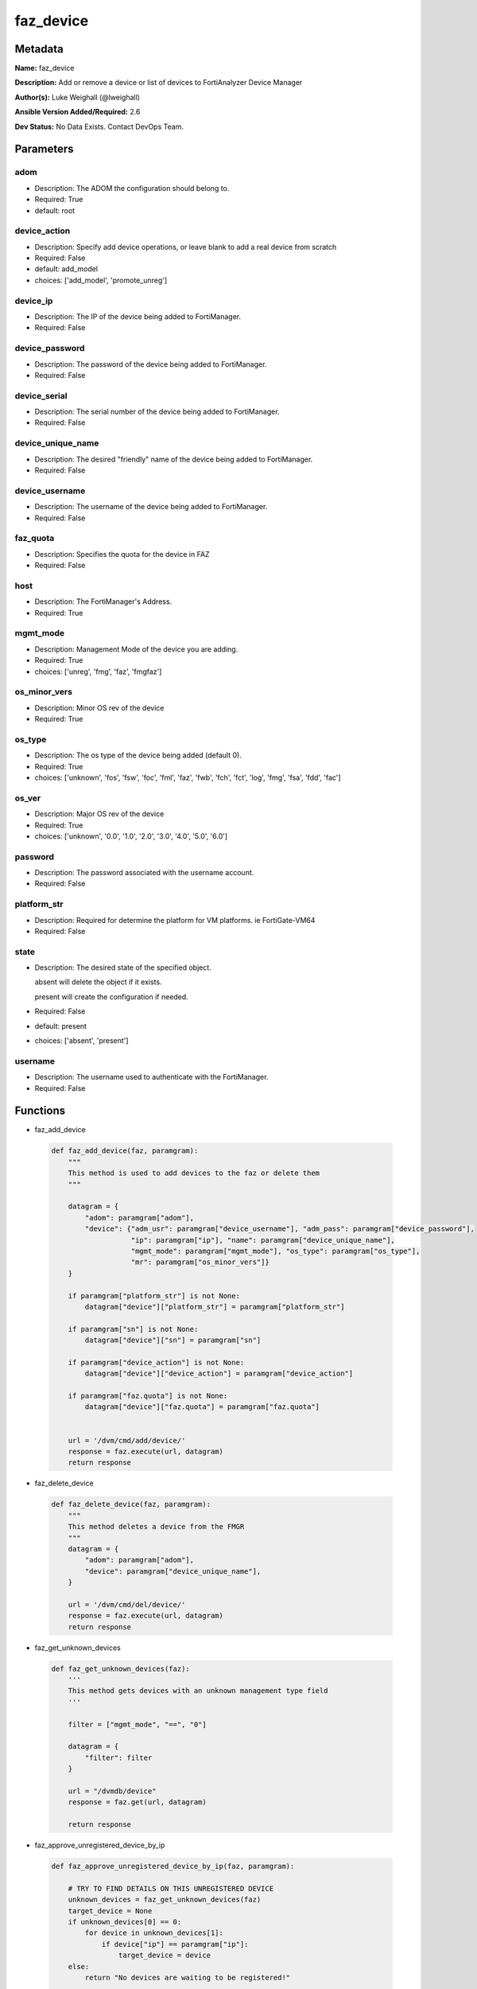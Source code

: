 ==========
faz_device
==========


Metadata
--------




**Name:** faz_device

**Description:** Add or remove a device or list of devices to FortiAnalyzer Device Manager


**Author(s):** Luke Weighall (@lweighall)

**Ansible Version Added/Required:** 2.6

**Dev Status:** No Data Exists. Contact DevOps Team.

Parameters
----------

adom
++++

- Description: The ADOM the configuration should belong to.


- Required: True

- default: root

device_action
+++++++++++++

- Description: Specify add device operations, or leave blank to add a real device from scratch


- Required: False

- default: add_model

- choices: ['add_model', 'promote_unreg']

device_ip
+++++++++

- Description: The IP of the device being added to FortiManager.


- Required: False

device_password
+++++++++++++++

- Description: The password of the device being added to FortiManager.


- Required: False

device_serial
+++++++++++++

- Description: The serial number of the device being added to FortiManager.


- Required: False

device_unique_name
++++++++++++++++++

- Description: The desired "friendly" name of the device being added to FortiManager.


- Required: False

device_username
+++++++++++++++

- Description: The username of the device being added to FortiManager.


- Required: False

faz_quota
+++++++++

- Description: Specifies the quota for the device in FAZ


- Required: False

host
++++

- Description: The FortiManager's Address.


- Required: True

mgmt_mode
+++++++++

- Description: Management Mode of the device you are adding.


- Required: True

- choices: ['unreg', 'fmg', 'faz', 'fmgfaz']

os_minor_vers
+++++++++++++

- Description: Minor OS rev of the device


- Required: True

os_type
+++++++

- Description: The os type of the device being added (default 0).

- Required: True

- choices: ['unknown', 'fos', 'fsw', 'foc', 'fml', 'faz', 'fwb', 'fch', 'fct', 'log', 'fmg', 'fsa', 'fdd', 'fac']

os_ver
++++++

- Description: Major OS rev of the device

- Required: True

- choices: ['unknown', '0.0', '1.0', '2.0', '3.0', '4.0', '5.0', '6.0']

password
++++++++

- Description: The password associated with the username account.

- Required: False

platform_str
++++++++++++

- Description: Required for determine the platform for VM platforms. ie FortiGate-VM64

- Required: False

state
+++++

- Description: The desired state of the specified object.

  absent will delete the object if it exists.

  present will create the configuration if needed.

- Required: False

- default: present

- choices: ['absent', 'present']

username
++++++++

- Description: The username used to authenticate with the FortiManager.

- Required: False

Functions
---------

- faz_add_device

 .. code-block:: python

    def faz_add_device(faz, paramgram):
        """
        This method is used to add devices to the faz or delete them
        """

        datagram = {
            "adom": paramgram["adom"],
            "device": {"adm_usr": paramgram["device_username"], "adm_pass": paramgram["device_password"],
                       "ip": paramgram["ip"], "name": paramgram["device_unique_name"],
                       "mgmt_mode": paramgram["mgmt_mode"], "os_type": paramgram["os_type"],
                       "mr": paramgram["os_minor_vers"]}
        }

        if paramgram["platform_str"] is not None:
            datagram["device"]["platform_str"] = paramgram["platform_str"]

        if paramgram["sn"] is not None:
            datagram["device"]["sn"] = paramgram["sn"]

        if paramgram["device_action"] is not None:
            datagram["device"]["device_action"] = paramgram["device_action"]

        if paramgram["faz.quota"] is not None:
            datagram["device"]["faz.quota"] = paramgram["faz.quota"]


        url = '/dvm/cmd/add/device/'
        response = faz.execute(url, datagram)
        return response



- faz_delete_device

 .. code-block:: python

    def faz_delete_device(faz, paramgram):
        """
        This method deletes a device from the FMGR
        """
        datagram = {
            "adom": paramgram["adom"],
            "device": paramgram["device_unique_name"],
        }

        url = '/dvm/cmd/del/device/'
        response = faz.execute(url, datagram)
        return response



- faz_get_unknown_devices

 .. code-block:: python

    def faz_get_unknown_devices(faz):
        '''
        This method gets devices with an unknown management type field
        '''

        filter = ["mgmt_mode", "==", "0"]

        datagram = {
            "filter": filter
        }

        url = "/dvmdb/device"
        response = faz.get(url, datagram)

        return response



- faz_approve_unregistered_device_by_ip

 .. code-block:: python

    def faz_approve_unregistered_device_by_ip(faz, paramgram):

        # TRY TO FIND DETAILS ON THIS UNREGISTERED DEVICE
        unknown_devices = faz_get_unknown_devices(faz)
        target_device = None
        if unknown_devices[0] == 0:
            for device in unknown_devices[1]:
                if device["ip"] == paramgram["ip"]:
                    target_device = device
        else:
            return "No devices are waiting to be registered!"

        # now that we have the target device details...fill out the datagram and make the call to promote it
        if target_device is not None:
            target_device_paramgram = {
                "adom": paramgram["adom"],
                "ip": target_device["ip"],
                "device_username": paramgram["device_username"],
                "device_password": paramgram["device_password"],
                "device_unique_name": paramgram["device_unique_name"],
                "sn": target_device["sn"],
                "os_type": target_device["os_type"],
                "mgmt_mode": paramgram["mgmt_mode"],
                "os_minor_vers": target_device["mr"],
                "os_ver": target_device["os_ver"],
                "platform_str": target_device["platform_str"],
                "faz.quota": target_device["faz.quota"],
                "device_action": paramgram["device_action"]
            }

            add_device = faz_add_device(faz, target_device_paramgram)
            return add_device


        return str("Couldn't find the desired device with ip: " + str(paramgram["device_ip"]))



- faz_approve_unregistered_device_by_name

 .. code-block:: python

    def faz_approve_unregistered_device_by_name(faz, paramgram):

        # TRY TO FIND DETAILS ON THIS UNREGISTERED DEVICE
        unknown_devices = faz_get_unknown_devices(faz)
        target_device = None
        if unknown_devices[0] == 0:
            for device in unknown_devices[1]:
                if device["name"] == paramgram["device_unique_name"]:
                    target_device = device
        else:
            return "No devices are waiting to be registered!"

        # now that we have the target device details...fill out the datagram and make the call to promote it
        if target_device is not None:
            target_device_paramgram = {
                "adom": paramgram["adom"],
                "ip": target_device["ip"],
                "device_username": paramgram["device_username"],
                "device_password": paramgram["device_password"],
                "device_unique_name": paramgram["device_unique_name"],
                "sn": target_device["sn"],
                "os_type": target_device["os_type"],
                "mgmt_mode": paramgram["mgmt_mode"],
                "os_minor_vers": target_device["mr"],
                "os_ver": target_device["os_ver"],
                "platform_str": target_device["platform_str"],
                "faz.quota": target_device["faz.quota"],
                "device_action": paramgram["device_action"]
            }

            add_device = faz_add_device(faz, target_device_paramgram)
            return add_device


        return str("Couldn't find the desired device with name: " + str(paramgram["device_unique_name"]))



- main

 .. code-block:: python

    def main():
        argument_spec = dict(
            adom=dict(required=False, type="str", default="root"),
            host=dict(required=True, type="str"),
            username=dict(fallback=(env_fallback, ["ANSIBLE_NET_USERNAME"])),
            password=dict(fallback=(env_fallback, ["ANSIBLE_NET_PASSWORD"]), no_log=True),
            state=dict(choices=["absent", "present"], type="str", default="present"),

            device_ip=dict(required=False, type="str"),
            device_username=dict(required=False, type="str"),
            device_password=dict(required=False, type="str", no_log=True),
            device_unique_name=dict(required=True, type="str"),
            device_serial=dict(required=False, type="str"),

            os_type=dict(required=False, type="str"),
            mgmt_mode=dict(required=False, type="str"),
            os_minor_vers=dict(required=False, type="str"),
            os_ver=dict(required=False, type="str"),
            platform_str=dict(required=False, type="str"),
            device_action=dict(required=False, type="str", default="add_model"),
            faz_quota=dict(required=False, type="str")
        )

        module = AnsibleModule(argument_spec, supports_check_mode=True,)

        # validate required arguments are passed; not used in argument_spec to allow params to be called from provider
        # check if params are set
        if module.params["host"] is None or module.params["username"] is None:
            module.fail_json(msg="Host and username are required for connection")

        # CHECK IF LOGIN FAILED
        faz = AnsibleFortiManager(module, module.params["host"], module.params["username"], module.params["password"])
        response = faz.login()

        if response[0] != 0:
            module.fail_json(msg="Connection to FortiAnalyzer Failed")
        else:
            # START SESSION LOGIC
            paramgram = {
                "adom": module.params["adom"],
                "ip": module.params["device_ip"],
                "device_username": module.params["device_username"],
                "device_password": module.params["device_password"],
                "device_unique_name": module.params["device_unique_name"],
                "sn": module.params["device_serial"],
                "os_type": module.params["os_type"],
                "mgmt_mode": module.params["mgmt_mode"],
                "os_minor_vers": module.params["os_minor_vers"],
                "os_ver": module.params["os_ver"],
                "platform_str": module.params["platform_str"],
                "faz.quota": module.params["faz_quota"],
                "device_action": module.params["device_action"]
            }

            if module.params["state"] == "present":
                if paramgram["device_action"] == "promote_unreg":
                    if paramgram["ip"] is not None:
                        results = faz_approve_unregistered_device_by_ip(faz, paramgram)
                    elif paramgram["device_unique_name"] is not None:
                        results = faz_approve_unregistered_device_by_name(faz, paramgram)
                else:
                    results = faz_add_device(faz, paramgram)
                if results[0] not in [0, -20010]:
                    module.fail_json(msg="ADDING Device Failed", **results[1])


            if module.params["state"] == "absent":
                results = faz_delete_device(faz, paramgram)
                if results[0] not in [0]:
                    module.fail_json(msg="DELETING Device Failed", **results[1])
        # logout
        faz.logout()
        # results is returned as a tuple
        return module.exit_json(**results[1])





Module Source Code
------------------

.. code-block:: python

    #!/usr/bin/python
    #
    # This file is part of Ansible
    #
    # Ansible is free software: you can redistribute it and/or modify
    # it under the terms of the GNU General Public License as published by
    # the Free Software Foundation, either version 3 of the License, or
    # (at your option) any later version.
    #
    # Ansible is distributed in the hope that it will be useful,
    # but WITHOUT ANY WARRANTY; without even the implied warranty of
    # MERCHANTABILITY or FITNESS FOR A PARTICULAR PURPOSE.  See the
    # GNU General Public License for more details.
    #
    # You should have received a copy of the GNU General Public License
    # along with Ansible.  If not, see <http://www.gnu.org/licenses/>.
    #

    from __future__ import absolute_import, division, print_function
    __metaclass__ = type

    ANSIBLE_METADATA = {
        "metadata_version": "1.1",
        "status": ["preview"],
        "supported_by": "community"
    }

    DOCUMENTATION = '''
    ---
    module: faz_device
    version_added: "2.6"
    author: Luke Weighall (@lweighall)
    short_description: Add or remove device
    description:
      - Add or remove a device or list of devices to FortiAnalyzer Device Manager

    options:
      adom:
        description:
          - The ADOM the configuration should belong to.
        required: true
        default: root
      host:
        description:
          - The FortiManager's Address.
        required: true
      username:
        description:
          - The username used to authenticate with the FortiManager.
        required: false
      password:
        description:
          - The password associated with the username account.
        required: false
      state:
        description:
          - The desired state of the specified object.
          - absent will delete the object if it exists.
          - present will create the configuration if needed.
        required: false
        default: present
        choices: ["absent", "present"]

      device_username:
        description:
          - The username of the device being added to FortiManager.
        required: false
      device_password:
        description:
          - The password of the device being added to FortiManager.
        required: false
      device_ip:
        description:
          - The IP of the device being added to FortiManager.
        required: false
      device_unique_name:
        description:
          - The desired "friendly" name of the device being added to FortiManager.
        required: false
      device_serial:
        description:
          - The serial number of the device being added to FortiManager.
        required: false

      os_type:
        description:
          - The os type of the device being added (default 0).
        required: true
        choices: ["unknown", "fos", "fsw", "foc", "fml", "faz", "fwb", "fch", "fct", "log", "fmg", "fsa", "fdd", "fac"]
      mgmt_mode:
        description:
          - Management Mode of the device you are adding.
        choices: ["unreg", "fmg", "faz", "fmgfaz"]
        required: true
      os_minor_vers:
        description:
          - Minor OS rev of the device
        required: true
      os_ver:
        description:
          - Major OS rev of the device
        required: true
        choices: ["unknown", "0.0", "1.0", "2.0", "3.0", "4.0", "5.0", "6.0"]
      platform_str:
        description:
          - Required for determine the platform for VM platforms. ie FortiGate-VM64
        required: false
      device_action:
        description:
          - Specify add device operations, or leave blank to add a real device from scratch
        required: false
        choices: ["add_model", "promote_unreg"]
        default: "add_model"
      faz_quota:
        description:
          - Specifies the quota for the device in FAZ
        required: False

    '''


    EXAMPLES = '''
    - name: DISCOVER AND ADD DEVICE A PHYSICAL FORTIGATE
      faz_device:
        host: "{{inventory_hostname}}"
        username: "{{ username }}"
        password: "{{ password }}"
        adom: "root"
        device_username: "admin"
        device_password: "admin"
        device_ip: "10.10.24.201"
        device_unique_name: "FGT1"
        device_serial: "FGVM000000117994"
        state: "present"
        mgmt_mode: "faz"
        os_type: "fos"
        os_ver: "5.0"
        minor_rev: 6


    - name: DISCOVER AND ADD DEVICE A VIRTUAL FORTIGATE
      faz_device:
        host: "{{inventory_hostname}}"
        username: "{{ username }}"
        password: "{{ password }}"
        adom: "root"
        device_username: "admin"
        device_password: "admin"
        device_ip: "10.10.24.202"
        device_unique_name: "FGT2"
        mgmt_mode: "faz"
        os_type: "fos"
        os_ver: "5.0"
        minor_rev: 6
        state: "present"
        platform_str: "FortiGate-VM64"
    '''

    RETURN = """
    api_result:
      description: full API response, includes status code and message
      returned: always
      type: string
    """

    from ansible.module_utils.basic import AnsibleModule, env_fallback
    from ansible.module_utils.network.fortimanager.fortimanager import AnsibleFortiManager



    # check for pyFMG lib
    try:
        from pyFMG.fortimgr import FortiManager
        HAS_PYFMGR = True
    except ImportError:
        HAS_PYFMGR = False

    #import pydevd

    def faz_add_device(faz, paramgram):
        """
        This method is used to add devices to the faz or delete them
        """

        datagram = {
            "adom": paramgram["adom"],
            "device": {"adm_usr": paramgram["device_username"], "adm_pass": paramgram["device_password"],
                       "ip": paramgram["ip"], "name": paramgram["device_unique_name"],
                       "mgmt_mode": paramgram["mgmt_mode"], "os_type": paramgram["os_type"],
                       "mr": paramgram["os_minor_vers"]}
        }

        if paramgram["platform_str"] is not None:
            datagram["device"]["platform_str"] = paramgram["platform_str"]

        if paramgram["sn"] is not None:
            datagram["device"]["sn"] = paramgram["sn"]

        if paramgram["device_action"] is not None:
            datagram["device"]["device_action"] = paramgram["device_action"]

        if paramgram["faz.quota"] is not None:
            datagram["device"]["faz.quota"] = paramgram["faz.quota"]


        url = '/dvm/cmd/add/device/'
        response = faz.execute(url, datagram)
        return response


    def faz_delete_device(faz, paramgram):
        """
        This method deletes a device from the FMGR
        """
        datagram = {
            "adom": paramgram["adom"],
            "device": paramgram["device_unique_name"],
        }

        url = '/dvm/cmd/del/device/'
        response = faz.execute(url, datagram)
        return response


    def faz_get_unknown_devices(faz):
        '''
        This method gets devices with an unknown management type field
        '''

        filter = ["mgmt_mode", "==", "0"]

        datagram = {
            "filter": filter
        }

        url = "/dvmdb/device"
        response = faz.get(url, datagram)

        return response


    def faz_approve_unregistered_device_by_ip(faz, paramgram):

        # TRY TO FIND DETAILS ON THIS UNREGISTERED DEVICE
        unknown_devices = faz_get_unknown_devices(faz)
        target_device = None
        if unknown_devices[0] == 0:
            for device in unknown_devices[1]:
                if device["ip"] == paramgram["ip"]:
                    target_device = device
        else:
            return "No devices are waiting to be registered!"

        # now that we have the target device details...fill out the datagram and make the call to promote it
        if target_device is not None:
            target_device_paramgram = {
                "adom": paramgram["adom"],
                "ip": target_device["ip"],
                "device_username": paramgram["device_username"],
                "device_password": paramgram["device_password"],
                "device_unique_name": paramgram["device_unique_name"],
                "sn": target_device["sn"],
                "os_type": target_device["os_type"],
                "mgmt_mode": paramgram["mgmt_mode"],
                "os_minor_vers": target_device["mr"],
                "os_ver": target_device["os_ver"],
                "platform_str": target_device["platform_str"],
                "faz.quota": target_device["faz.quota"],
                "device_action": paramgram["device_action"]
            }

            add_device = faz_add_device(faz, target_device_paramgram)
            return add_device


        return str("Couldn't find the desired device with ip: " + str(paramgram["device_ip"]))


    def faz_approve_unregistered_device_by_name(faz, paramgram):

        # TRY TO FIND DETAILS ON THIS UNREGISTERED DEVICE
        unknown_devices = faz_get_unknown_devices(faz)
        target_device = None
        if unknown_devices[0] == 0:
            for device in unknown_devices[1]:
                if device["name"] == paramgram["device_unique_name"]:
                    target_device = device
        else:
            return "No devices are waiting to be registered!"

        # now that we have the target device details...fill out the datagram and make the call to promote it
        if target_device is not None:
            target_device_paramgram = {
                "adom": paramgram["adom"],
                "ip": target_device["ip"],
                "device_username": paramgram["device_username"],
                "device_password": paramgram["device_password"],
                "device_unique_name": paramgram["device_unique_name"],
                "sn": target_device["sn"],
                "os_type": target_device["os_type"],
                "mgmt_mode": paramgram["mgmt_mode"],
                "os_minor_vers": target_device["mr"],
                "os_ver": target_device["os_ver"],
                "platform_str": target_device["platform_str"],
                "faz.quota": target_device["faz.quota"],
                "device_action": paramgram["device_action"]
            }

            add_device = faz_add_device(faz, target_device_paramgram)
            return add_device


        return str("Couldn't find the desired device with name: " + str(paramgram["device_unique_name"]))


    def main():
        argument_spec = dict(
            adom=dict(required=False, type="str", default="root"),
            host=dict(required=True, type="str"),
            username=dict(fallback=(env_fallback, ["ANSIBLE_NET_USERNAME"])),
            password=dict(fallback=(env_fallback, ["ANSIBLE_NET_PASSWORD"]), no_log=True),
            state=dict(choices=["absent", "present"], type="str", default="present"),

            device_ip=dict(required=False, type="str"),
            device_username=dict(required=False, type="str"),
            device_password=dict(required=False, type="str", no_log=True),
            device_unique_name=dict(required=True, type="str"),
            device_serial=dict(required=False, type="str"),

            os_type=dict(required=False, type="str"),
            mgmt_mode=dict(required=False, type="str"),
            os_minor_vers=dict(required=False, type="str"),
            os_ver=dict(required=False, type="str"),
            platform_str=dict(required=False, type="str"),
            device_action=dict(required=False, type="str", default="add_model"),
            faz_quota=dict(required=False, type="str")
        )

        module = AnsibleModule(argument_spec, supports_check_mode=True,)

        # validate required arguments are passed; not used in argument_spec to allow params to be called from provider
        # check if params are set
        if module.params["host"] is None or module.params["username"] is None:
            module.fail_json(msg="Host and username are required for connection")

        # CHECK IF LOGIN FAILED
        faz = AnsibleFortiManager(module, module.params["host"], module.params["username"], module.params["password"])
        response = faz.login()

        if response[0] != 0:
            module.fail_json(msg="Connection to FortiAnalyzer Failed")
        else:
            # START SESSION LOGIC
            paramgram = {
                "adom": module.params["adom"],
                "ip": module.params["device_ip"],
                "device_username": module.params["device_username"],
                "device_password": module.params["device_password"],
                "device_unique_name": module.params["device_unique_name"],
                "sn": module.params["device_serial"],
                "os_type": module.params["os_type"],
                "mgmt_mode": module.params["mgmt_mode"],
                "os_minor_vers": module.params["os_minor_vers"],
                "os_ver": module.params["os_ver"],
                "platform_str": module.params["platform_str"],
                "faz.quota": module.params["faz_quota"],
                "device_action": module.params["device_action"]
            }

            if module.params["state"] == "present":
                if paramgram["device_action"] == "promote_unreg":
                    if paramgram["ip"] is not None:
                        results = faz_approve_unregistered_device_by_ip(faz, paramgram)
                    elif paramgram["device_unique_name"] is not None:
                        results = faz_approve_unregistered_device_by_name(faz, paramgram)
                else:
                    results = faz_add_device(faz, paramgram)
                if results[0] not in [0, -20010]:
                    module.fail_json(msg="ADDING Device Failed", **results[1])


            if module.params["state"] == "absent":
                results = faz_delete_device(faz, paramgram)
                if results[0] not in [0]:
                    module.fail_json(msg="DELETING Device Failed", **results[1])
        # logout
        faz.logout()
        # results is returned as a tuple
        return module.exit_json(**results[1])


    if __name__ == "__main__":
        main()


